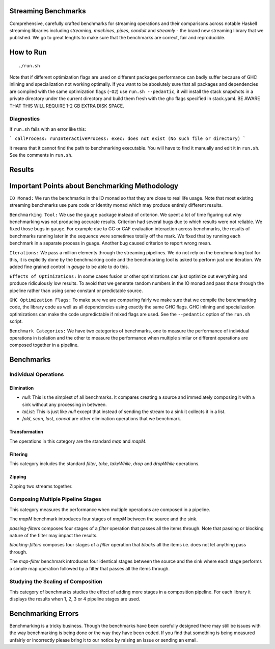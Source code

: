 Streaming Benchmarks
--------------------

Comprehensive, carefully crafted benchmarks for streaming operations and their
comparisons across notable Haskell streaming libraries including `streaming`,
`machines`, `pipes`, `conduit` and `streamly` - the brand new streaming library
that we published. We go to great lenghts to make sure that the benchmarks are
correct, fair and reproducible.

How to Run
----------

::

  ./run.sh

Note that if different optimization flags are used on different packages
performance can badly suffer because of GHC inlining and specialization not
working optimally.  If you  want to be aboslutely sure that all packages and
dependencies are compiled with the same optimization flags (``-O2``) use
``run.sh --pedantic``, it will install the stack snapshots in a private
directory under the current directory and build them fresh with the ghc flags
specified in stack.yaml. BE AWARE THAT THIS WILL REQUIRE 1-2 GB EXTRA DISK
SPACE.

Diagnostics
~~~~~~~~~~~

If ``run.sh`` fails with an error like this:

```
callProcess: runInteractiveProcess: exec: does not exist (No such file or directory)
```

it means that it cannot find the path to benchmarking executable. You will have
to find it manually and edit it in ``run.sh``. See the comments in ``run.sh``.

Results
-------

Important Points about Benchmarking Methodology
-----------------------------------------------

``IO Monad:`` We run the benchmarks in the IO monad so that they are close to
real life usage. Note that most existing streaming benchmarks use pure code or
Identity monad which may produce entirely different results.

``Benchmarking Tool:`` We use the ``gauge`` package instead of criterion.  We
spent a lot of time figuring out why benchmarking was not producing accurate
results. Criterion had several bugs due to which results were not reliable. We
fixed those bugs in ``gauge``. For example due to GC or CAF evaluation
interaction across benchmarks, the results of benchmarks running later in the
sequence were sometimes totally off the mark. We fixed that by running each
benchmark in a separate process in guage. Another bug caused criterion to
report wrong mean.

``Iterations:`` We pass a million elements through the streaming pipelines. We
do not rely on the benchmarking tool for this, it is explicitly done by the
benchmarking code and the benchmarking tool is asked to perform just one
iteration. We added fine grained control in `gauge` to be able to do this.

``Effects of Optimizations:`` In some cases fusion or other optimizations can
just optimize out everything and produce ridiculously low results. To avoid
that we generate random numbers in the IO monad and pass those through the
pipeline rather than using some constant or predictable source.

``GHC Optimization Flags:`` To make sure we are comparing fairly we make sure
that we compile the benchmarking code, the library code as well as all
dependencies using exactly the same GHC flags. GHC inlining and specialization
optimizations can make the code unpredictable if mixed flags are used. See the
``--pedantic`` option of the ``run.sh`` script.

``Benchmark Categories:`` We have two categories of benchmarks, one to measure
the performance of individual operations in isolation and the other to measure
the performance when multiple similar or different operations are composed
together in a pipeline.

Benchmarks
----------

Individual Operations
~~~~~~~~~~~~~~~~~~~~~

Elimination
^^^^^^^^^^^

* `null:` This is the simplest of all benchmarks. It compares creating a
  source and immediately composing it with a sink without any processing in
  between.

* `toList:` This is just like `null` except that instead of sending the
  stream to a sink it collects it in a list.

* `fold`, `scan`, `last`, `concat` are other elimination operations that we
  benchmark.

Transformation
^^^^^^^^^^^^^^

The operations in this category are the standard `map` and `mapM`.

Filtering
^^^^^^^^^

This category includes the standard `filter`, `take`, `takeWhile`, `drop` and
`dropWhile` operations.

Zipping
^^^^^^^

Zipping two streams together.

Composing Multiple Pipeline Stages
~~~~~~~~~~~~~~~~~~~~~~~~~~~~~~~~~~

This category measures the performance when multiple operations are composed in
a pipeline.

The `mapM` benchmark introduces four stages of `mapM` between the source and
the sink.

`passing-filters` composes four stages of a `filter` operation that passes all
the items through.  Note that passing or blocking nature of the filter may
impact the results.

`blocking-filters` composes four stages of a `filter` operation that `blocks`
all the items i.e. does not let anything pass through.

The `map-filter` benchmark introduces four identical stages between the source
and the sink where each stage performs a simple map operation followed by a
filter that passes all the items through.


Studying the Scaling of Composition
~~~~~~~~~~~~~~~~~~~~~~~~~~~~~~~~~~~

This category of benchmarks studies the effect of adding more stages in a
composition pipeline. For each library it displays the results when 1, 2, 3 or
4 pipeline stages are used.

Benchmarking Errors
-------------------

Benchmarking is a tricky business. Though the benchmarks have been carefully
designed there may still be issues with the way benchmarking is being done or
the way they have been coded. If you find that something is being measured
unfairly or incorrectly please bring it to our notice by raising an issue or
sending an email.
